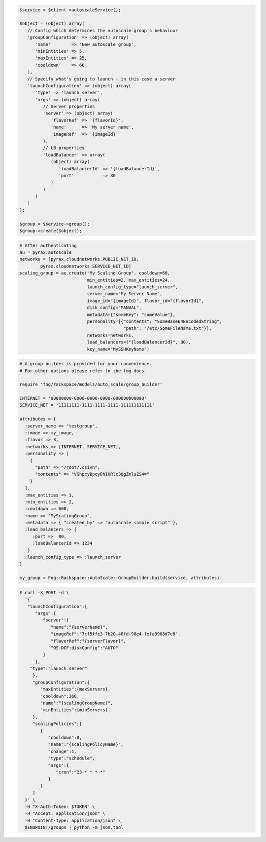 .. code-block:: csharp

.. code-block:: java

.. code-block:: javascript

.. code-block:: php

    $service = $client->autoscaleService();

    $object = (object) array(
       // Config which determines the autoscale group's behaviour
       'groupConfiguration' => (object) array(
          'name'        => 'New autoscale group',
          'minEntities' => 5,
          'maxEntities' => 25,
          'cooldown'    => 60
       ),
       // Specify what's going to launch - in this case a server
       'launchConfiguration' => (object) array(
          'type' => 'launch_server',
          'args' => (object) array(
             // Server properties
             'server' => (object) array(
                'flavorRef' => '{flavorId}',
                'name'      => 'My server name',
                'imageRef'  => '{imageId}'
             ),
             // LB properties
             'loadBalancer' => array(
                (object) array(
                   'loadBalancerId' => '{loadBalancerId}',
                   'port'           => 80
                )
             )
          )
       )
    );

    $group = $service->group();
    $group->create($object);

.. code-block:: python

    # After authenticating
    au = pyrax.autoscale
    networks = [pyrax.cloudnetworks.PUBLIC_NET_ID,
            pyrax.cloudnetworks.SERVICE_NET_ID]
    scaling_group = au.create("My Scaling Group", cooldown=60,
                              min_entities=2, max_entities=24,
                              launch_config_type="launch_server",
                              server_name="My Server Name",
                              image_id="{imageId}", flavor_id="{flavorId}",
                              disk_config="MANUAL",
                              metadata={"someKey": "someValue"},
                              personality=[{"contents": "SomeBase64EncodedString",
                                            "path": "/etc/SomeFileName.txt"}],
                              networks=networks,
                              load_balancers=("{loadBalancerId}", 80),
                              key_name="MySSHKeyName")

.. code-block:: ruby

    # A group builder is provided for your convenience.
    # For other options please refer to the fog docs

    require 'fog/rackspace/models/auto_scale/group_builder'

    INTERNET = '00000000-0000-0000-0000-000000000000'
    SERVICE_NET = '11111111-1111-1111-1111-111111111111'

    attributes = {
      :server_name => "testgroup",
      :image => my_image,
      :flavor => 3,
      :networks => [INTERNET, SERVICE_NET],
      :personality => [
        {
          "path" => "/root/.csivh",
          "contents" => "VGhpcyBpcyBhIHRlc3QgZmlsZS4="
        }
      ],
      :max_entities => 3,
      :min_entities => 2,
      :cooldown => 600,
      :name => "MyScalingGroup",
      :metadata => { "created_by" => "autoscale sample script" },
      :load_balancers => {
         :port =>  80,
         :loadBalancerId => 1234
       }
      :launch_config_type => :launch_server
    }

    my_group = Fog::Rackspace::AutoScale::GroupBuilder.build(service, attributes)

.. code-block:: sh

  $ curl -X POST -d \
    '{
     "launchConfiguration":{
        "args":{
           "server":{
              "name":"{serverName}",
              "imageRef":"7cf5ffc3-7b20-46fd-98e4-fefa9908d7e8",
              "flavorRef":"{serverFlavor}",
              "OS-DCF:diskConfig":"AUTO"
           }
        },
      "type":"launch_server"
       },
       "groupConfiguration":{
          "maxEntities":{maxServers},
          "cooldown":360,
          "name":"{scalingGroupName}",
          "minEntities":{minServers}
       },
       "scalingPolicies":[
          {
             "cooldown":0,
             "name":"{scalingPolicyName}",
             "change":1,
             "type":"schedule",
             "args":{
                "cron":"23 * * * *"
             }
          }
       ]
    }' \
    -H "X-Auth-Token: $TOKEN" \
    -H "Accept: application/json" \
    -H "Content-Type: application/json" \
    $ENDPOINT/groups | python -m json.tool
